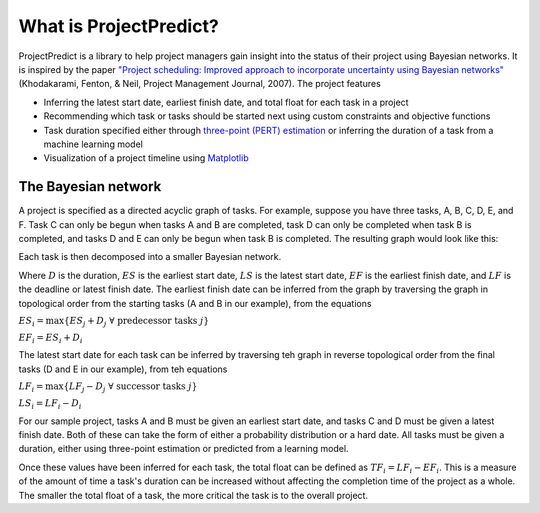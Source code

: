 .. _introduction:

What is ProjectPredict?
=======================
ProjectPredict is a library to help project managers gain insight into the status of their project using Bayesian
networks. It is inspired by the paper `"Project scheduling: Improved approach to incorporate uncertainty using Bayesian
networks" <https://www.pmi.org/learning/library/project-scheduling-approach-incorporate-uncertainty-2371>`_
(Khodakarami, Fenton, & Neil, Project Management Journal, 2007). The project features

* Inferring the latest start date, earliest finish date, and total float for each task in a project
* Recommending which task or tasks should be started next using custom constraints and objective functions
* Task duration specified either through `three-point (PERT) estimation
  <https://en.wikipedia.org/wiki/Three-point_estimation>`_ or inferring the duration of a task from a machine
  learning model
* Visualization of a project timeline using `Matplotlib <https://matplotlib.org>`_

The Bayesian network
--------------------
A project is specified as a directed acyclic graph of tasks. For example, suppose you have three tasks, A, B, C, D, E,
and F. Task C can only be begun when tasks A and B are completed, task D can only be completed when task B is completed,
and tasks D and E can only be begun when task B is completed. The resulting graph would look like this:

.. image:: sample_project.png
   :align: center


Each task is then decomposed into a smaller Bayesian network.

.. image:: task_bn.png
   :align: center

Where :math:`D` is the duration, :math:`ES` is the earliest start date, :math:`LS` is the latest start date,
:math:`EF` is the earliest finish date, and :math:`LF` is the deadline or latest finish date. The earliest finish date can
be inferred from the graph by traversing the graph in topological order from the starting tasks (A and B in our
example), from the equations

:math:`ES_i = \max \{ES_j + D_j \; \forall \; \text{predecessor tasks}\; j\}`

:math:`EF_i = ES_i + D_i`

The latest start date for each task can be inferred by traversing teh graph in reverse topological order from the
final tasks (D and E in our example), from teh equations

:math:`LF_i = \max \{LF_j - D_j \; \forall \; \text{successor tasks}\; j\}`

:math:`LS_i = LF_i - D_i`

For our sample project, tasks A and B must be given an earliest start date, and tasks C and D must be given a latest
finish date. Both of these can take the form of either a probability distribution or a hard date. All tasks must
be given a duration, either using three-point estimation or predicted from a learning model.

Once these values have been inferred for each task, the total float can be defined as :math:`TF_i = LF_i - EF_i`. This
is a measure of the amount of time a task's duration can be increased without affecting the completion time of the
project as a whole. The smaller the total float of a task, the more critical the task is to the overall project.
